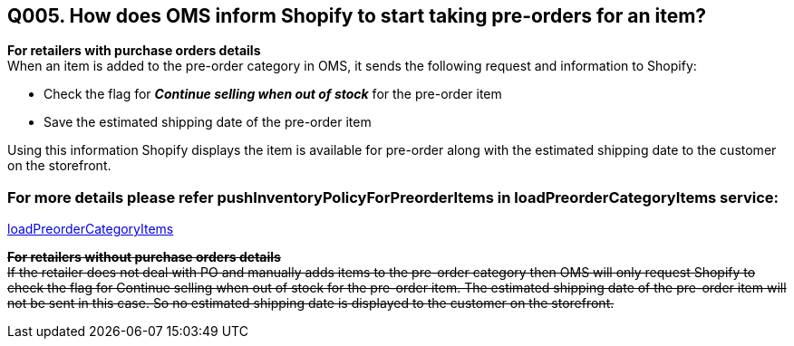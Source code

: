 == Q005. How does OMS inform Shopify to start taking pre-orders for an item?

*For retailers with purchase orders details* +
When an item is added to the pre-order category in OMS, it sends the following request and information to Shopify:

* Check the flag for *_Continue selling when out of stock_* for the pre-order item
* Save the estimated shipping date of the pre-order item

Using this information Shopify displays the item is available for pre-order along with the estimated shipping date to the customer on the storefront.

=== For more details please refer pushInventoryPolicyForPreorderItems in loadPreorderCategoryItems service:
link:../Services/loadPreorderCategoryItems.adoc[loadPreorderCategoryItems]

+++<s>+++*For retailers without purchase orders details* +++</s>+++ + 
+++<s>+++If the retailer does not deal with PO and manually adds items to the pre-order category then OMS will only request Shopify to check the flag for Continue selling when out of stock for the pre-order item. The estimated shipping date of the pre-order item will not be sent in this case. So no estimated shipping date is displayed to the customer on the storefront.+++</s>+++
